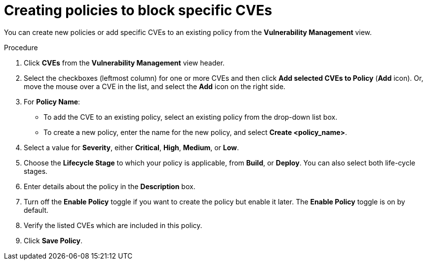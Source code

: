 // Module included in the following assemblies:
//
// * operating/manage-vulnerabilities.adoc
:_module-type: PROCEDURE
[id="create-policies-to-block-specific-cves_{context}"]
= Creating policies to block specific CVEs

You can create new policies or add specific CVEs to an existing policy from the *Vulnerability Management* view.

.Procedure

. Click *CVEs* from the *Vulnerability Management* view header.
. Select the checkboxes (leftmost column) for one or more CVEs and then click *Add selected CVEs to Policy* (*Add* icon).
Or, move the mouse over a CVE in the list, and select the *Add* icon on the right side.

. For *Policy Name*:
** To add the CVE to an existing policy, select an existing policy from the drop-down list box.
** To create a new policy, enter the name for the new policy, and select *Create  <policy_name>*.
. Select a value for *Severity*, either *Critical*, *High*, *Medium*, or *Low*.
. Choose the *Lifecycle Stage* to which your policy is applicable, from *Build*, or *Deploy*.
You can also select both life-cycle stages.
. Enter details about the policy in the *Description* box.
. Turn off the *Enable Policy* toggle if you want to create the policy but enable it later.
The *Enable Policy* toggle is on by default.
. Verify the listed CVEs which are included in this policy.
. Click *Save Policy*.
